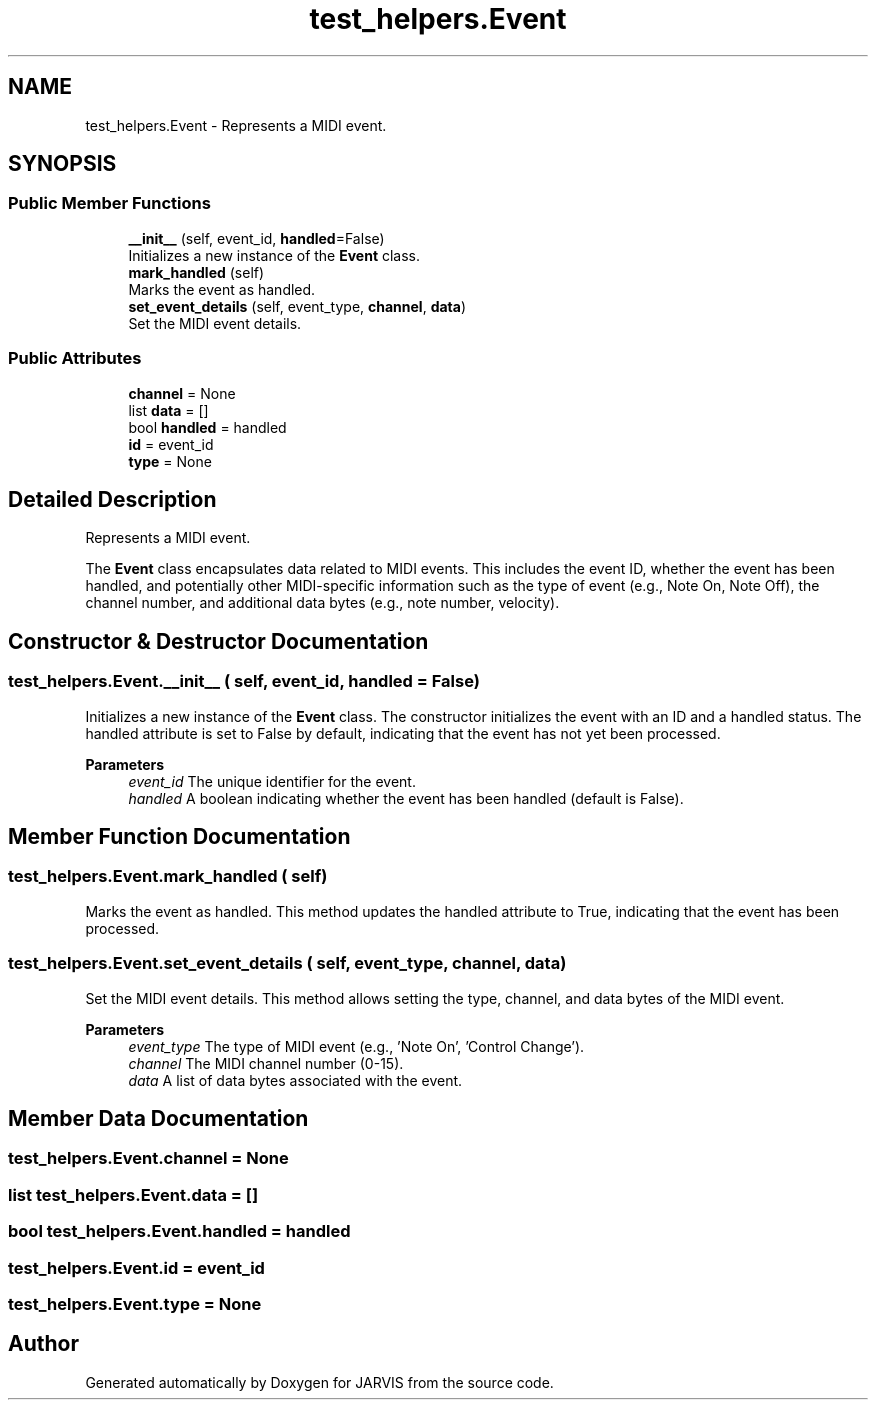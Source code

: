.TH "test_helpers.Event" 3 "JARVIS" \" -*- nroff -*-
.ad l
.nh
.SH NAME
test_helpers.Event \- Represents a MIDI event\&.  

.SH SYNOPSIS
.br
.PP
.SS "Public Member Functions"

.in +1c
.ti -1c
.RI "\fB__init__\fP (self, event_id, \fBhandled\fP=False)"
.br
.RI "Initializes a new instance of the \fBEvent\fP class\&. "
.ti -1c
.RI "\fBmark_handled\fP (self)"
.br
.RI "Marks the event as handled\&. "
.ti -1c
.RI "\fBset_event_details\fP (self, event_type, \fBchannel\fP, \fBdata\fP)"
.br
.RI "Set the MIDI event details\&. "
.in -1c
.SS "Public Attributes"

.in +1c
.ti -1c
.RI "\fBchannel\fP = None"
.br
.ti -1c
.RI "list \fBdata\fP = []"
.br
.ti -1c
.RI "bool \fBhandled\fP = handled"
.br
.ti -1c
.RI "\fBid\fP = event_id"
.br
.ti -1c
.RI "\fBtype\fP = None"
.br
.in -1c
.SH "Detailed Description"
.PP 
Represents a MIDI event\&. 

The \fBEvent\fP class encapsulates data related to MIDI events\&. This includes the event ID, whether the event has been handled, and potentially other MIDI-specific information such as the type of event (e\&.g\&., Note On, Note Off), the channel number, and additional data bytes (e\&.g\&., note number, velocity)\&. 
.SH "Constructor & Destructor Documentation"
.PP 
.SS "test_helpers\&.Event\&.__init__ ( self,  event_id,  handled = \fRFalse\fP)"

.PP
Initializes a new instance of the \fBEvent\fP class\&. The constructor initializes the event with an ID and a handled status\&. The handled attribute is set to False by default, indicating that the event has not yet been processed\&.

.PP
\fBParameters\fP
.RS 4
\fIevent_id\fP The unique identifier for the event\&. 
.br
\fIhandled\fP A boolean indicating whether the event has been handled (default is False)\&. 
.RE
.PP

.SH "Member Function Documentation"
.PP 
.SS "test_helpers\&.Event\&.mark_handled ( self)"

.PP
Marks the event as handled\&. This method updates the handled attribute to True, indicating that the event has been processed\&. 
.SS "test_helpers\&.Event\&.set_event_details ( self,  event_type,  channel,  data)"

.PP
Set the MIDI event details\&. This method allows setting the type, channel, and data bytes of the MIDI event\&.

.PP
\fBParameters\fP
.RS 4
\fIevent_type\fP The type of MIDI event (e\&.g\&., 'Note On', 'Control Change')\&. 
.br
\fIchannel\fP The MIDI channel number (0-15)\&. 
.br
\fIdata\fP A list of data bytes associated with the event\&. 
.RE
.PP

.SH "Member Data Documentation"
.PP 
.SS "test_helpers\&.Event\&.channel = None"

.SS "list test_helpers\&.Event\&.data = []"

.SS "bool test_helpers\&.Event\&.handled = handled"

.SS "test_helpers\&.Event\&.id = event_id"

.SS "test_helpers\&.Event\&.type = None"


.SH "Author"
.PP 
Generated automatically by Doxygen for JARVIS from the source code\&.
